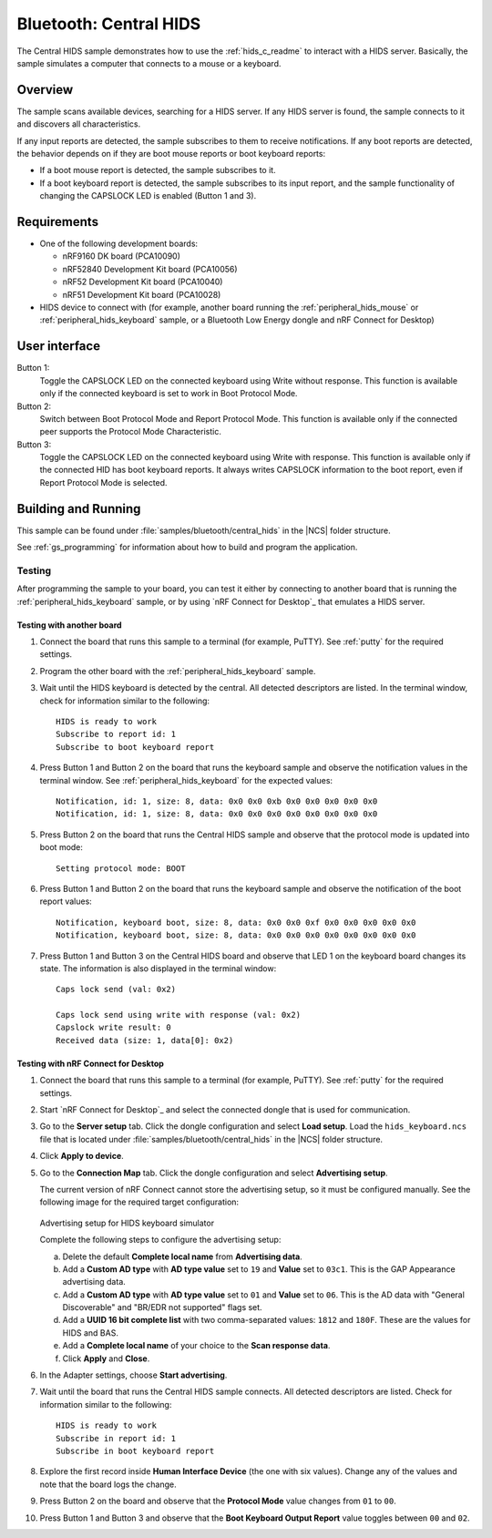 .. _bluetooth_central_hids:

Bluetooth: Central HIDS
#######################

The Central HIDS sample demonstrates how to use the :ref:`hids_c_readme` to interact with a HIDS server.
Basically, the sample simulates a computer that connects to a mouse or a keyboard.

Overview
********

The sample scans available devices, searching for a HIDS server.
If any HIDS server is found, the sample connects to it and discovers all characteristics.

If any input reports are detected, the sample subscribes to them to receive notifications.
If any boot reports are detected, the behavior depends on if they are boot mouse reports or boot keyboard reports:

* If a boot mouse report is detected, the sample subscribes to it.
* If a boot keyboard report is detected, the sample subscribes to its input report, and the sample functionality of changing the CAPSLOCK LED is enabled (Button 1 and 3).


Requirements
************

* One of the following development boards:

  * nRF9160 DK board (PCA10090)
  * nRF52840 Development Kit board (PCA10056)
  * nRF52 Development Kit board (PCA10040)
  * nRF51 Development Kit board (PCA10028)

* HIDS device to connect with (for example, another board running the :ref:`peripheral_hids_mouse` or :ref:`peripheral_hids_keyboard` sample, or a Bluetooth Low Energy dongle and nRF Connect for Desktop)


User interface
**************

Button 1:
   Toggle the CAPSLOCK LED on the connected keyboard using Write without response.
   This function is available only if the connected keyboard is set to work in Boot Protocol Mode.

Button 2:
   Switch between Boot Protocol Mode and Report Protocol Mode.
   This function is available only if the connected peer supports the Protocol Mode Characteristic.

Button 3:
   Toggle the CAPSLOCK LED on the connected keyboard using Write with response.
   This function is available only if the connected HID has boot keyboard reports.
   It always writes CAPSLOCK information to the boot report, even if Report Protocol Mode is selected.


Building and Running
********************

This sample can be found under :file:`samples/bluetooth/central_hids` in the |NCS| folder structure.

See :ref:`gs_programming` for information about how to build and program the application.


Testing
=======

After programming the sample to your board, you can test it either by connecting to another board that is running the :ref:`peripheral_hids_keyboard` sample, or by using `nRF Connect for Desktop`_ that emulates a HIDS server.


Testing with another board
--------------------------

1. Connect the board that runs this sample to a terminal (for example, PuTTY).
   See :ref:`putty` for the required settings.
#. Program the other board with the :ref:`peripheral_hids_keyboard` sample.
#. Wait until the HIDS keyboard is detected by the central.
   All detected descriptors are listed.
   In the terminal window, check for information similar to the following::

      HIDS is ready to work
      Subscribe to report id: 1
      Subscribe to boot keyboard report

#. Press Button 1 and Button 2 on the board that runs the keyboard sample and observe the notification values in the terminal window.
   See :ref:`peripheral_hids_keyboard` for the expected values::

      Notification, id: 1, size: 8, data: 0x0 0x0 0xb 0x0 0x0 0x0 0x0 0x0
      Notification, id: 1, size: 8, data: 0x0 0x0 0x0 0x0 0x0 0x0 0x0 0x0

#. Press Button 2 on the board that runs the Central HIDS sample and observe that the protocol mode is updated into boot mode::

      Setting protocol mode: BOOT

#. Press Button 1 and Button 2 on the board that runs the keyboard sample and observe the notification of the boot report values::

      Notification, keyboard boot, size: 8, data: 0x0 0x0 0xf 0x0 0x0 0x0 0x0 0x0
      Notification, keyboard boot, size: 8, data: 0x0 0x0 0x0 0x0 0x0 0x0 0x0 0x0


#. Press Button 1 and Button 3 on the Central HIDS board and observe that LED 1 on the keyboard board changes its state.
   The information is also displayed in the terminal window::

      Caps lock send (val: 0x2)

      Caps lock send using write with response (val: 0x2)
      Capslock write result: 0
      Received data (size: 1, data[0]: 0x2)


Testing with nRF Connect for Desktop
------------------------------------

1. Connect the board that runs this sample to a terminal (for example, PuTTY).
   See :ref:`putty` for the required settings.
#. Start `nRF Connect for Desktop`_ and select the connected dongle that is used for communication.
#. Go to the **Server setup** tab.
   Click the dongle configuration and select **Load setup**.
   Load the ``hids_keyboard.ncs`` file that is located under :file:`samples/bluetooth/central_hids` in the |NCS| folder structure.
#. Click **Apply to device**.
#. Go to the **Connection Map** tab.
   Click the dongle configuration and select **Advertising setup**.

   The current version of nRF Connect cannot store the advertising setup, so it must be configured manually.
   See the following image for the required target configuration:

   .. figure:: /images/bt_central_hids_nrfc_ad.png
      :alt: Advertising setup for HIDS keyboard simulator

   Advertising setup for HIDS keyboard simulator

   Complete the following steps to configure the advertising setup:

   a. Delete the default **Complete local name** from **Advertising data**.
   #. Add a **Custom AD type** with **AD type value** set to ``19`` and **Value** set to ``03c1``.
      This is the GAP Appearance advertising data.
   #. Add a **Custom AD type** with **AD type value** set to ``01`` and **Value** set to ``06``.
      This is the AD data with "General Discoverable" and "BR/EDR not supported" flags set.
   #. Add a **UUID 16 bit complete list** with two comma-separated values: ``1812`` and ``180F``.
      These are the values for HIDS and BAS.
   #. Add a **Complete local name** of your choice to the **Scan response data**.
   #. Click **Apply** and **Close**.

#. In the Adapter settings, choose **Start advertising**.
#. Wait until the board that runs the Central HIDS sample connects.
   All detected descriptors are listed.
   Check for information similar to the following::

      HIDS is ready to work
      Subscribe in report id: 1
      Subscribe in boot keyboard report

#. Explore the first record inside **Human Interface Device** (the one with six values).
   Change any of the values and note that the board logs the change.
#. Press Button 2 on the board and observe that the **Protocol Mode** value changes from ``01`` to ``00``.
#. Press Button 1 and Button 3 and observe that the **Boot Keyboard Output Report** value toggles between ``00`` and ``02``.
